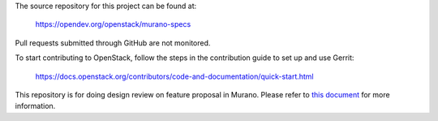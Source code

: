 The source repository for this project can be found at:

   https://opendev.org/openstack/murano-specs

Pull requests submitted through GitHub are not monitored.

To start contributing to OpenStack, follow the steps in the contribution guide
to set up and use Gerrit:

   https://docs.openstack.org/contributors/code-and-documentation/quick-start.html

This repository is for doing design review on feature proposal in Murano.
Please refer to `this document <https://opendev.org/openstack/murano-specs/src/branch/master/README.rst>`_
for more information.
